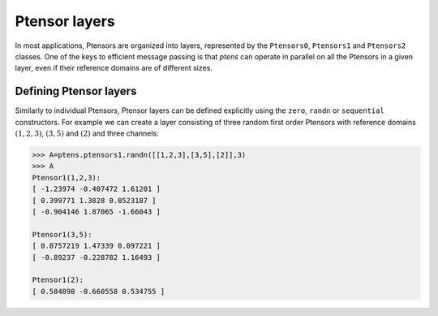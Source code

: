 **************
Ptensor layers
**************

In most applications, Ptensors are organized into layers, represented by the 
``Ptensors0``, ``Ptensors1`` and ``Ptensors2`` classes.  
One of the keys to efficient message passing is that `ptens` can operate in parallel 
on all the Ptensors in a given layer, even if their reference domains are of different sizes. 

=======================
Defining Ptensor layers
=======================

Similarly to individual Ptensors, Ptensor layers can be defined explicitly using the ``zero``, 
``randn`` or ``sequential`` constructors. For example we can create a layer consisting of three 
random first order Ptensors with reference domains :math:`(1,2,3)`, :math:`(3,5)` and :math:`(2)`
and three channels: 

.. code-block:: python
 
 >>> A=ptens.ptensors1.randn([[1,2,3],[3,5],[2]],3)
 >>> A
 Ptensor1(1,2,3):
 [ -1.23974 -0.407472 1.61201 ]
 [ 0.399771 1.3828 0.0523187 ]
 [ -0.904146 1.87065 -1.66043 ]
 
 Ptensor1(3,5):
 [ 0.0757219 1.47339 0.097221 ]
 [ -0.89237 -0.228782 1.16493 ] 
 
 Ptensor1(2):
 [ 0.584898 -0.660558 0.534755 ]















